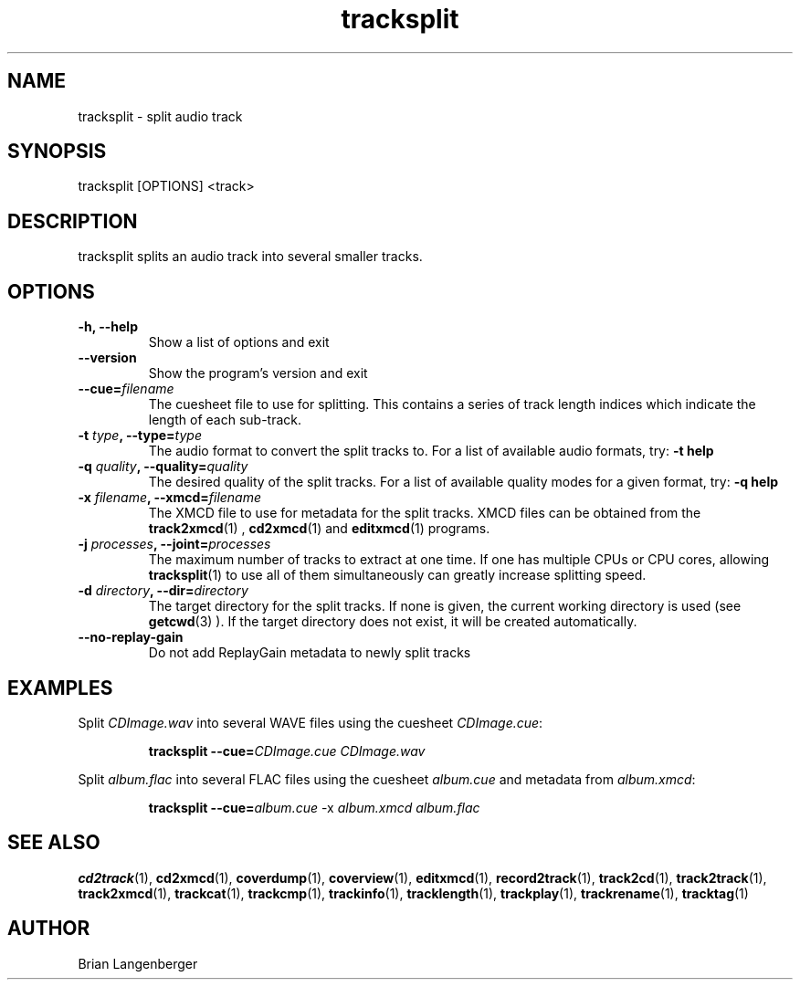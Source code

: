 .TH "tracksplit" 1 "February 10, 2008" "" "Audio File Splitter"
.SH NAME
tracksplit \- split audio track
.SH SYNOPSIS
tracksplit [OPTIONS] <track>
.SH DESCRIPTION
.PP
tracksplit splits an audio track into several smaller tracks.
.SH OPTIONS
.TP
\fB-h, --help\fR
Show a list of options and exit
.TP
\fB--version\fR
Show the program's version and exit
.TP
\fB--cue=\fIfilename\fR
The cuesheet file to use for splitting.
This contains a series of track length indices which indicate
the length of each sub-track.
.TP
\fB-t \fItype\fB, --type=\fItype\fR
The audio format to convert the split tracks to.
For a list of available audio formats, try:
.B \-t
.B help
.TP
\fB-q \fIquality\fB, --quality=\fIquality\fR
The desired quality of the split tracks.
For a list of available quality modes for a given format, try:
.B \-q
.B help
.TP
\fB-x \fIfilename\fB, --xmcd=\fIfilename\fR
The XMCD file to use for metadata for the split tracks.
XMCD files can be obtained from the
.BR track2xmcd (1)
,
.BR cd2xmcd (1)
and
.BR editxmcd (1)
programs.
.TP
\fB-j \fIprocesses\fB, --joint=\fIprocesses\fR
The maximum number of tracks to extract at one time.
If one has multiple CPUs or CPU cores, allowing
.BR tracksplit (1)
to use all of them simultaneously can greatly increase splitting speed.
.TP
\fB-d \fIdirectory\fB, --dir=\fIdirectory\fR
The target directory for the split tracks.
If none is given, the current working directory is used
(see
.BR getcwd (3)
).
If the target directory does not exist, it will be created automatically.
.TP
\fB--no-replay-gain\fR
Do not add ReplayGain metadata to newly split tracks

.SH EXAMPLES
.LP
Split \fICDImage.wav\fR into several WAVE files using the cuesheet
\fICDImage.cue\fR:
.IP
.B tracksplit \-\-cue=\fICDImage.cue\fR
.I CDImage.wav
.LP
Split \fIalbum.flac\fR into several FLAC files using the cuesheet
\fIalbum.cue\fR and metadata from \fIalbum.xmcd\fR:
.IP
.B tracksplit \-\-cue=\fIalbum.cue\fR
\-x
.I album.xmcd album.flac
.SH SEE ALSO
.BR cd2track (1), 
.BR cd2xmcd (1), 
.BR coverdump (1), 
.BR coverview (1), 
.BR editxmcd (1), 
.BR record2track (1), 
.BR track2cd (1), 
.BR track2track (1), 
.BR track2xmcd (1), 
.BR trackcat (1), 
.BR trackcmp (1), 
.BR trackinfo (1), 
.BR tracklength (1), 
.BR trackplay (1), 
.BR trackrename (1), 
.BR tracktag (1)
.SH AUTHOR
.nf
Brian Langenberger
.f
